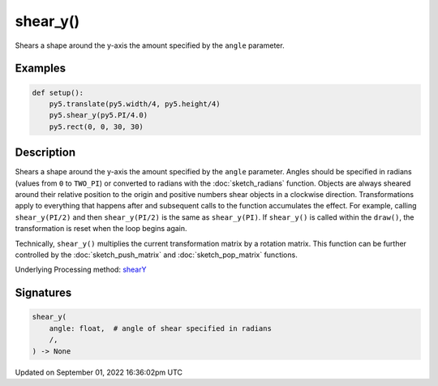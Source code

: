 shear_y()
=========

Shears a shape around the y-axis the amount specified by the ``angle`` parameter.

Examples
--------

.. raw:: html

    <div class="example-table">

.. raw:: html

    <div class="example-row"><div class="example-cell-image">

.. image:: /images/reference/Sketch_shear_y_0.png
    :alt: example picture for shear_y()

.. raw:: html

    </div><div class="example-cell-code">

.. code:: python

    def setup():
        py5.translate(py5.width/4, py5.height/4)
        py5.shear_y(py5.PI/4.0)
        py5.rect(0, 0, 30, 30)

.. raw:: html

    </div></div>

.. raw:: html

    </div>

Description
-----------

Shears a shape around the y-axis the amount specified by the ``angle`` parameter. Angles should be specified in radians (values from ``0`` to ``TWO_PI``) or converted to radians with the :doc:`sketch_radians` function. Objects are always sheared around their relative position to the origin and positive numbers shear objects in a clockwise direction. Transformations apply to everything that happens after and subsequent calls to the function accumulates the effect. For example, calling ``shear_y(PI/2)`` and then ``shear_y(PI/2)`` is the same as ``shear_y(PI)``. If ``shear_y()`` is called within the ``draw()``, the transformation is reset when the loop begins again.
 
Technically, ``shear_y()`` multiplies the current transformation matrix by a rotation matrix. This function can be further controlled by the :doc:`sketch_push_matrix` and :doc:`sketch_pop_matrix` functions.

Underlying Processing method: `shearY <https://processing.org/reference/shearY_.html>`_

Signatures
----------

.. code:: python

    shear_y(
        angle: float,  # angle of shear specified in radians
        /,
    ) -> None

Updated on September 01, 2022 16:36:02pm UTC

